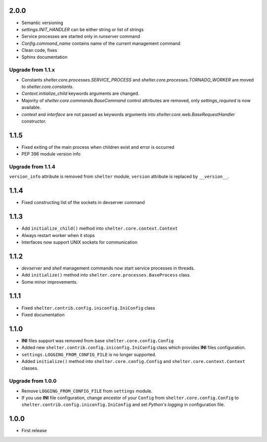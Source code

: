 2.0.0
-----

+ Semantic versioning
+ `settings.INIT_HANDLER` can be either string or list of strings
+ Service processes are started only in `runserver` command
+ `Config.command_name` contains name of the current management command
+ Clean code, fixes
+ Sphinx documentation

Upgrade from 1.1.x
``````````````````

+ Constants `shelter.core.processes.SERVICE_PROCESS` and
  `shelter.core.processes.TORNADO_WORKER` are moved to
  `shelter.core.constants`.
+ `Context.initialize_child` keywords arguments are changed.
+ Majority of `shelter.core.commands.BaseCommand` control attributes are
  removed, only `settings_required` is now available.
+ `context` and `interface` are not passed as keywords arguments into
  `shelter.core.web.BaseRequestHandler` constructor.

1.1.5
-----

+ Fixed exiting of the main process when children exist and error is occurred
+ PEP 396 module version info

Upgrade from 1.1.4
``````````````````

``version_info`` attribute is removed from ``shelter`` module, ``version``
attribute is replaced by ``__version__``.

1.1.4
-----

+ Fixed constructing list of the sockets in devserver command

1.1.3
-----

+ Add ``initialize_child()`` method into ``shelter.core.context.Context``
+ Always restart worker when it stops
+ Interfaces now support UNIX sockets for communication

1.1.2
-----

+ *devserver* and *shell* management commands now start service processes
  in threads.
+ Add ``initialize()`` method into ``shelter.core.processes.BaseProcess``
  class.
+ Some minor improvements.

1.1.1
-----

+ Fixed ``shelter.contrib.config.iniconfig.IniConfig`` class
+ Fixed documentation

1.1.0
-----

+ **INI** files support was removed from base ``shelter.core.config.Config``
+ Added new ``shelter.contrib.config.iniconfig.IniConfig`` class which
  provides **INI** files configuration.
+ ``settings.LOGGING_FROM_CONFIG_FILE`` is no longer supported.
+ Added ``initialize()`` method into ``shelter.core.config.Config`` and
  ``shelter.core.context.Context`` classes.

Upgrade from 1.0.0
``````````````````

+ Remove ``LOGGING_FROM_CONFIG_FILE`` from ``settings`` module.
+ If you use **INI** file configuration, change ancestor of your ``Config`` from
  ``shelter.core.config.Config`` to ``shelter.contrib.config.iniconfig.IniConfig``
  and set *Python's logging* in configuration file.

1.0.0
-----

* First release
